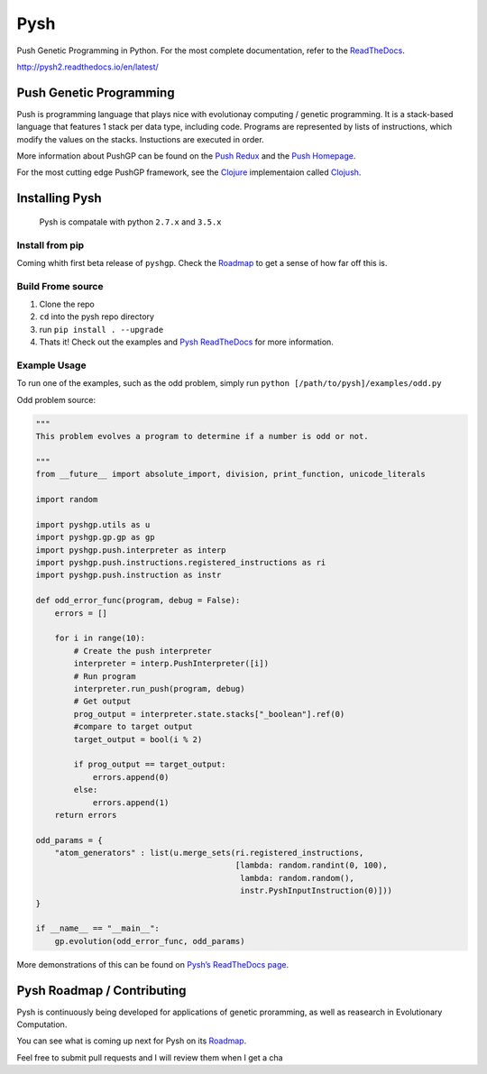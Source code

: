 Pysh
====

Push Genetic Programming in Python. For the most complete documentation,
refer to the `ReadTheDocs`_.

http://pysh2.readthedocs.io/en/latest/

Push Genetic Programming
------------------------

Push is programming language that plays nice with evolutionay computing
/ genetic programming. It is a stack-based language that features 1
stack per data type, including code. Programs are represented by lists
of instructions, which modify the values on the stacks. Instuctions are
executed in order.

More information about PushGP can be found on the 
`Push Redux <https://erp12.github.io/push-redux/>`_ and the
`Push Homepage <http://faculty.hampshire.edu/lspector/push.html>`_.

For the most cutting edge PushGP framework, see the `Clojure`_
implementaion called `Clojush`_.

Installing Pysh
---------------

    Pysh is compatale with python ``2.7.x`` and ``3.5.x``

Install from pip
~~~~~~~~~~~~~~~~

Coming whith first beta release of ``pyshgp``. Check the `Roadmap`_ to get a
sense of how far off this is.

Build Frome source
~~~~~~~~~~~~~~~~~~

1. Clone the repo
2. ``cd`` into the pysh repo directory
3. run ``pip install . --upgrade``
4. Thats it! Check out the examples and `Pysh ReadTheDocs`_
   for more information.


Example Usage
~~~~~~~~~~~~~

To run one of the examples, such as the odd problem, simply run
``python [/path/to/pysh]/examples/odd.py``

Odd problem source:

.. code:: python

    """
    This problem evolves a program to determine if a number is odd or not.

    """
    from __future__ import absolute_import, division, print_function, unicode_literals

    import random

    import pyshgp.utils as u
    import pyshgp.gp.gp as gp
    import pyshgp.push.interpreter as interp
    import pyshgp.push.instructions.registered_instructions as ri
    import pyshgp.push.instruction as instr

    def odd_error_func(program, debug = False):
        errors = []

        for i in range(10):
            # Create the push interpreter
            interpreter = interp.PushInterpreter([i])
            # Run program           
            interpreter.run_push(program, debug)
            # Get output
            prog_output = interpreter.state.stacks["_boolean"].ref(0)
            #compare to target output
            target_output = bool(i % 2)

            if prog_output == target_output:
                errors.append(0)
            else:
                errors.append(1)
        return errors

    odd_params = {
        "atom_generators" : list(u.merge_sets(ri.registered_instructions,
                                              [lambda: random.randint(0, 100),
                                               lambda: random.random(),
                                               instr.PyshInputInstruction(0)]))
    }

    if __name__ == "__main__":
        gp.evolution(odd_error_func, odd_params)


More demonstrations of this can be found on `Pysh’s ReadTheDocs page`_.

Pysh Roadmap / Contributing
---------------------------

Pysh is continuously being developed for applications of genetic
proramming, as well as reasearch in Evolutionary Computation.

You can see what is coming up next for Pysh on its `Roadmap`_.

Feel free to submit pull requests and I will review them when I get a
cha

.. _ReadTheDocs: http://pysh2.readthedocs.io/en/latest/index.html
.. _Clojure: https://clojure.org/
.. _Clojush: https://github.com/lspector/Clojush
.. _Pysh ReadTheDocs: http://pysh2.readthedocs.io/en/latest/index.html
.. _Pysh’s ReadTheDocs page: http://pysh2.readthedocs.io/en/latest/index.html
.. _Roadmap: https://github.com/erp12/Pysh/projects/1